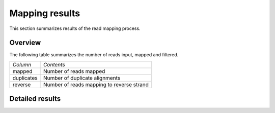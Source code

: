 ===============
Mapping results
===============

This section summarizes results of the read mapping process.

Overview
========

The following table summarizes the number of reads input, mapped and filtered.

+---------------------------------------+--------------------------------------------------+
|*Column*                               |*Contents*                                        |
+---------------------------------------+--------------------------------------------------+
|mapped                                 |Number of reads mapped                            |
+---------------------------------------+--------------------------------------------------+
|duplicates                             |Number of duplicate alignments                    |
+---------------------------------------+--------------------------------------------------+
|reverse                                |Number of reads mapping to reverse strand         |
|                                       |                                                  |
+---------------------------------------+--------------------------------------------------+

.. report:: Mapping.MappingSummary
   :render: table
   :slices: mapped,duplicates,reverse

   Mapping Results

.. report:: Mapping.MappingSummary
   :render: interleaved-bar-plot
   :slices: mapped,duplicates,reverse

   Mapping Results

Detailed results
================

.. Below are detailed results from the mapping process. It reports summary statistics from various
.. :term:`bam` formatted files that the pipeline creates.

.. .. toctree::
..    :maxdepth: 2

..    MappingProcess.rst
..    MappingContext.rst
..    MappingAlignmentStatistics.rst

.. There are various alignment files created in the mapping process:

.. +---------------------------------------+--------------------------------------------------+
.. |*Filename*                             |*Contents*                                        |
.. +---------------------------------------+--------------------------------------------------+
.. |:term:`track`.bam                      |BAM files after mapping process.                  |
.. |                                       |                                                  |
.. +---------------------------------------+--------------------------------------------------+
.. |:term:`track`.prep.bam                 |BAM files after removing duplicate reads.         |
.. +---------------------------------------+--------------------------------------------------+
.. |:term:`track`.norm.bam                 |Normalized bam files                              |
.. +---------------------------------------+--------------------------------------------------+

.. .. note::

..    Please be aware that there is a difference between :term:`read` and :term:`alignment`
..    counts. A single :term:`read` might map to several genomic positions and give rise
..    to several alignments. Only if the pipeline employs unique-ness filtering will 
..    :term:`read` and :term:`alignment` counts be the same.


